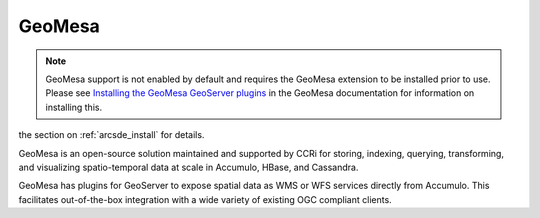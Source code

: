 .. _data_arcsde:

GeoMesa
=======

.. note:: GeoMesa support is not enabled by default and requires the GeoMesa extension to be installed prior to use.  Please see `Installing the GeoMesa GeoServer plugins <http://www.geomesa.org/documentation/user/installation_and_configuration.html#installing-the-geomesa-geoserver-plugins>`_ in the GeoMesa documentation for information on installing this. 
the section on :ref:`arcsde_install` for details.

GeoMesa is an open-source solution maintained and supported by CCRi for storing, indexing, querying, transforming, and visualizing spatio-temporal data at scale in Accumulo, HBase, and Cassandra. 

GeoMesa has plugins for GeoServer to expose spatial data as WMS or WFS services directly from Accumulo. This facilitates out-of-the-box integration with a wide variety of existing OGC compliant clients.

